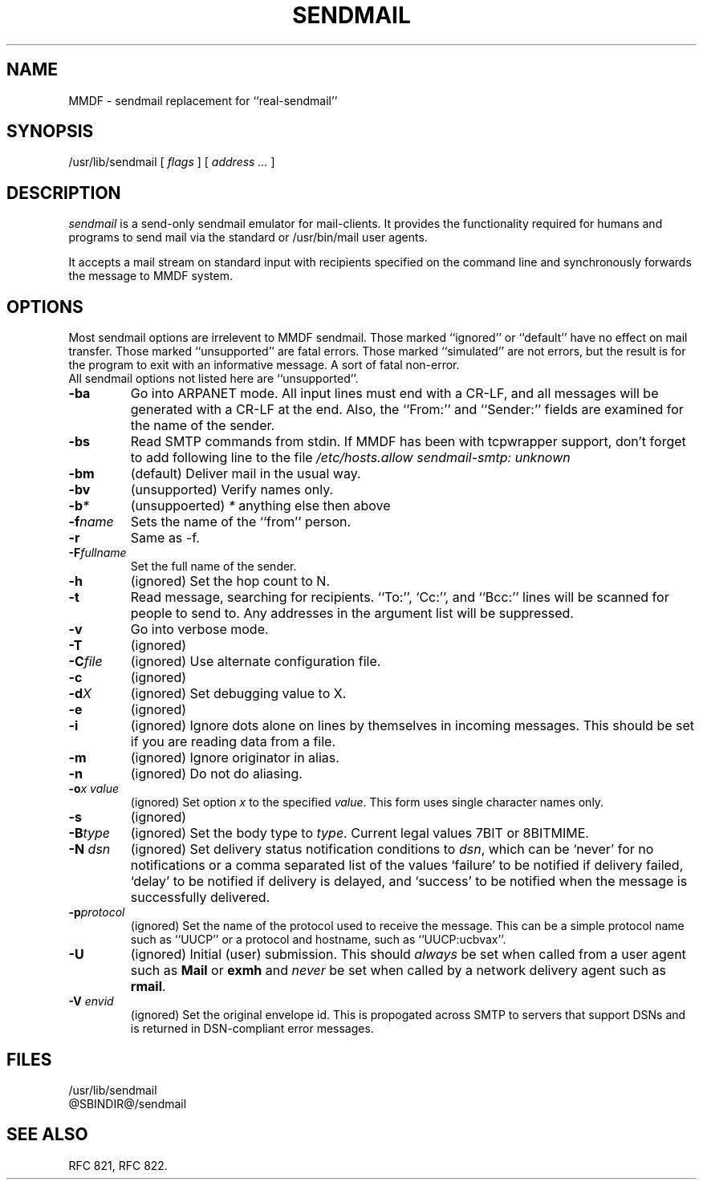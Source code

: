 .TH SENDMAIL 8 "23 November 98"
.SH NAME
MMDF \- sendmail replacement for ``real-sendmail''
.SH SYNOPSIS
/usr/lib/sendmail 
.RI "[ " flags " ] [ " address " "  ... " ]"
.br
.SH DESCRIPTION
.I sendmail
is a send-only sendmail emulator for mail-clients.
It provides the functionality required for humans and programs to send
mail via the standard or /usr/bin/mail user agents.
.PP
It accepts a mail stream on standard input with recipients specified on the
command line and synchronously forwards the message to MMDF system.


.SH OPTIONS
Most sendmail options are irrelevent to MMDF sendmail. Those marked ``ignored'' or
``default'' have no effect on mail transfer.  Those marked ``unsupported''
are fatal errors.  Those marked ``simulated'' are not errors, but the result
is for the program to exit with an informative message. A sort of fatal
non-error.
.br
All sendmail options not listed here are ``unsupported''.

.TP
.B \-ba
Go into ARPANET mode. All input lines must end with a CR-LF, and
all messages will be generated with a CR-LF at the end. Also, the ``From:''
and ``Sender:'' fields are examined for the name of the sender.

.TP
.B \-bs
Read SMTP commands from stdin. If MMDF has been with tcpwrapper
support, don't forget to add following line to the file 
.I /etc/hosts.allow
\fI
sendmail-smtp:  unknown
\fR

.TP
.B \-bm
(default) Deliver mail in the usual way.

.TP
.B \-bv
(unsupported) Verify names only.

.TP
.B \-b\fP\fI*\fP
(unsuppoerted) \fP\fI*\fP anything else then above

.TP
.B \-f\fP\fIname\fP
Sets the name of the ``from'' person.

.TP
.B \-r
Same as -f.

.TP
.B \-F\fP\fIfullname\fP
Set the full name of the sender.

.TP
.B \-h\fP\fI\fN\fP
(ignored) Set the hop count to N.

.TP
.B \-t
Read  message, searching for recipients. ``To:'', `Cc:'', and ``Bcc:'' lines
will be scanned for people to send to. Any addresses  in  the  argument list
will be suppressed.

.TP
.B \-v
Go into verbose mode. 

.TP
.B \-T
(ignored)

.TP
.B \-C\fP\fIfile\fP 
(ignored) Use alternate configuration file.

.TP
.B \-c
(ignored)

.TP
.B \-d\fP\fIX\fP
(ignored) Set debugging value to X.

.TP
.B \-e
(ignored)

.TP
.B \-i
(ignored) Ignore dots alone on lines by themselves in incoming
messages. This should be set if you are reading data from a file.

.TP
.B \-m
(ignored) Ignore originator in alias.

.TP
.B \-n
(ignored) Do not do aliasing.

.TP
.B \-o\fP\fIx\fP \fP\fIvalue\fP
(ignored) Set option \fIx\fP to the specified \fIvalue\fP. This form
uses single character names only.

.TP
.B \-s
(ignored)

.TP
.B \-B\fP\fItype\fP
(ignored) Set the body type to \fItype\fP. Current legal values 7BIT or 8BITMIME.

.TP
.B \-N \fP\fIdsn\fP
(ignored) Set delivery status notification conditions to \fIdsn\fP, which can
be `never' for no notifications or a comma separated list of the
values `failure' to be notified if delivery failed, `delay' to be
notified if delivery is delayed, and `success' to be notified when the
message is successfully delivered. 

.TP
.B \-p\fP\fIprotocol\fP
(ignored) Set the name of the protocol used to receive the
message. This can be a simple protocol name such as ``UUCP'' or a
protocol and hostname, such as ``UUCP:ucbvax''.

.TP
.B \-U
(ignored) Initial (user) submission.  This should \fIalways\fP be
set when called from a user agent such as \fBMail\fP or \fBexmh\fP and
\fInever\fP be set when called by a network delivery agent such as
\fBrmail\fP.

.TP
.B \-V \fP\fIenvid\fP
(ignored) Set the original envelope id. This is propogated across
SMTP to servers that support DSNs and is returned in DSN-compliant
error messages.

.SH FILES
/usr/lib/sendmail
.br
@SBINDIR@/sendmail
.br

.SH "SEE ALSO"
RFC 821, RFC 822.
